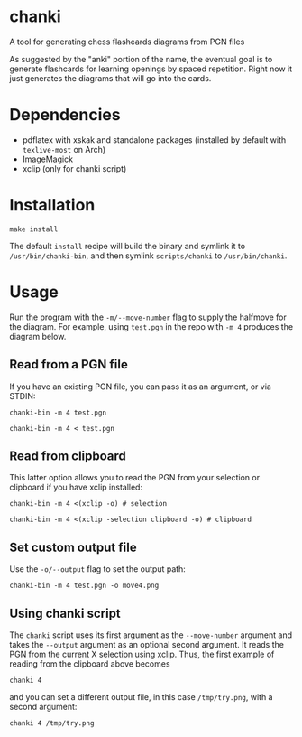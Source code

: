 * chanki
  A tool for generating chess +flashcards+ diagrams from PGN files

  As suggested by the "anki" portion of the name, the eventual goal is to
  generate flashcards for learning openings by spaced repetition. Right now it
  just generates the diagrams that will go into the cards.

* Dependencies
  - pdflatex with xskak and standalone packages (installed by default with
    ~texlive-most~ on Arch)
  - ImageMagick
  - xclip (only for chanki script)

* Installation
  #+begin_src shell
    make install
  #+end_src

  The default ~install~ recipe will build the binary and symlink it to
  ~/usr/bin/chanki-bin~, and then symlink ~scripts/chanki~ to ~/usr/bin/chanki~.

* Usage
  Run the program with the ~-m/--move-number~ flag to supply the halfmove for the
  diagram. For example, using ~test.pgn~ in the repo with ~-m 4~ produces the
  diagram below.

  #+attr_html: :width 400px
  [[file:out.png]]
** Read from a PGN file
   If you have an existing PGN file, you can pass it as an argument, or via STDIN:

   #+begin_src shell
     chanki-bin -m 4 test.pgn
   #+end_src

   #+begin_src shell
     chanki-bin -m 4 < test.pgn
   #+end_src

** Read from clipboard
   This latter option allows you to read the PGN from your selection or
   clipboard if you have xclip installed:

   #+begin_src shell
     chanki-bin -m 4 <(xclip -o) # selection
   #+end_src

   #+begin_src shell
     chanki-bin -m 4 <(xclip -selection clipboard -o) # clipboard
   #+end_src

** Set custom output file
   Use the ~-o/--output~ flag to set the output path:

   #+begin_src shell
     chanki-bin -m 4 test.pgn -o move4.png
   #+end_src

** Using chanki script
   The ~chanki~ script uses its first argument as the ~--move-number~ argument and
   takes the ~--output~ argument as an optional second argument. It reads the PGN
   from the current X selection using xclip. Thus, the first example of reading
   from the clipboard above becomes

   #+begin_src shell
     chanki 4
   #+end_src

   and you can set a different output file, in this case ~/tmp/try.png~, with a
   second argument:

   #+begin_src shell
     chanki 4 /tmp/try.png
   #+end_src
